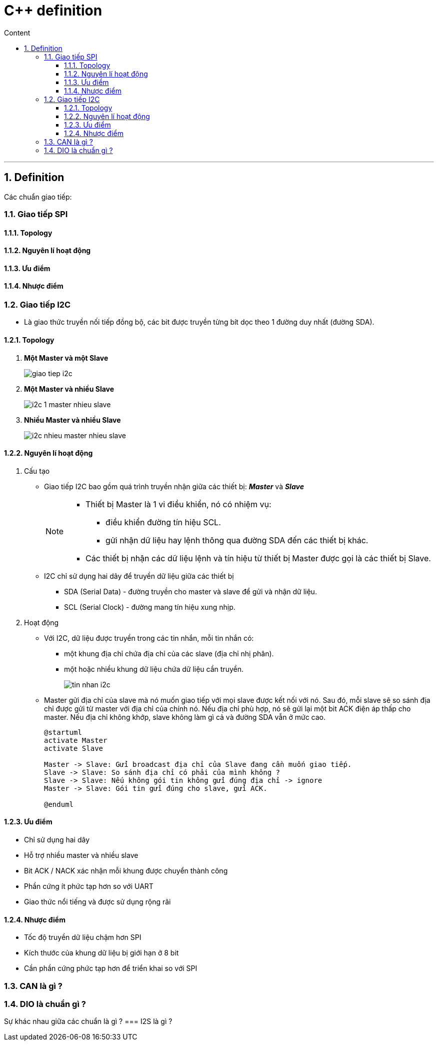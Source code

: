 = C++ definition
:sectnums: all
:sectnumlevels: 5
:toc: left
:toclevels: 9
:toc-title: Content

:description: Example AsciiDoc document
:keywords: AsciiDoc
:imagesdir: ./images
---

== Definition
Các chuẩn giao tiếp:

=== Giao tiếp SPI
==== Topology
==== Nguyên lí hoạt động
==== Ưu điểm
==== Nhược điểm

=== Giao tiếp I2C
* Là giao thức truyền nối tiếp đồng bộ, các bit được truyền từng bít dọc theo 1 đường duy nhất (đường SDA).

==== Topology
. *Một Master và một Slave*
+
image:giao-tiep-i2c.png[]

. *Một Master và nhiều Slave*
+
image:i2c-1-master-nhieu-slave.png[]

. *Nhiều Master và nhiều Slave*
+
image:i2c-nhieu-master-nhieu-slave.png[]

==== Nguyên lí hoạt động
. Cấu tạo
* Giao tiếp I2C bao gồm quá trình truyền nhận giữa các thiết bị: *_Master_* và *_Slave_*
+
[NOTE]
====
* Thiết bị Master là 1 vi điều khiển, nó có nhiệm vụ:
** điều khiển đường tín hiệu SCL.
** gửi nhận dữ liệu hay lệnh thông qua đường SDA đến các thiết bị khác.
* Các thiết bị nhận các dữ liệu lệnh và tín hiệu từ thiết bị Master được gọi là các thiết bị Slave.
====

* I2C chỉ sử dụng hai dây để truyền dữ liệu giữa các thiết bị
** SDA (Serial Data) - đường truyền cho master và slave để gửi và nhận dữ liệu.
** SCL (Serial Clock) - đường mang tín hiệu xung nhịp.

. Hoạt động
* Với I2C, dữ liệu được truyền trong các tin nhắn, mỗi tin nhắn có:
** một khung địa chỉ chứa địa chỉ của các slave (địa chỉ nhị phân).
** một hoặc nhiều khung dữ liệu chứa dữ liệu cần truyền.
+
image:tin-nhan-i2c.png[]

* Master gửi địa chỉ của slave mà nó muốn giao tiếp với mọi slave được kết nối với nó. Sau đó, mỗi slave sẽ so sánh địa chỉ được gửi từ master với địa chỉ của chính nó. Nếu địa chỉ phù hợp, nó sẽ gửi lại một bit ACK điện áp thấp cho master. Nếu địa chỉ không khớp, slave không làm gì cả và đường SDA vẫn ở mức cao.
+
[plantuml,png]
----
@startuml
activate Master
activate Slave

Master -> Slave: Gửi broadcast địa chỉ của Slave đang cần muốn giao tiếp.
Slave -> Slave: So sánh địa chỉ có phải của mình không ?
Slave -> Slave: Nếu không gói tin không gửi đúng địa chỉ -> ignore
Master -> Slave: Gói tin gửi đúng cho slave, gửi ACK.

@enduml
----

==== Ưu điểm
* Chỉ sử dụng hai dây
* Hỗ trợ nhiều master và nhiều slave
* Bit ACK / NACK xác nhận mỗi khung được chuyển thành công
* Phần cứng ít phức tạp hơn so với UART
* Giao thức nổi tiếng và được sử dụng rộng rãi

==== Nhược điểm
* Tốc độ truyền dữ liệu chậm hơn SPI
* Kích thước của khung dữ liệu bị giới hạn ở 8 bit
* Cần phần cứng phức tạp hơn để triển khai so với SPI

=== CAN là gì ?

=== DIO là chuẩn gì ?

Sự khác nhau giữa các chuẩn là gì ?
=== I2S là gì ?